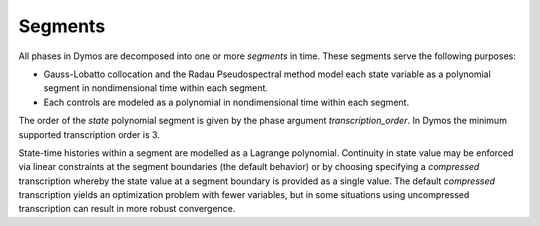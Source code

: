 Segments
--------

All phases in Dymos are decomposed into one or more *segments* in time.  These segments
serve the following purposes:

- Gauss-Lobatto collocation and the Radau Pseudospectral method model each state variable as a polynomial segment in nondimensional time within each segment.
- Each controls are modeled as a polynomial in nondimensional time within each segment.

The order of the *state* polynomial segment is given by the phase argument `transcription_order`.
In Dymos the minimum supported transcription order is 3.

State-time histories within a segment are modelled as a Lagrange polynomial.  Continuity in state
value may be enforced via linear constraints at the segment boundaries (the default behavior) or
by choosing specifying a *compressed* transcription whereby the state value at a segment boundary
is provided as a single value.  The default *compressed* transcription yields an optimization
problem with fewer variables, but in some situations using uncompressed transcription can result
in more robust convergence.
